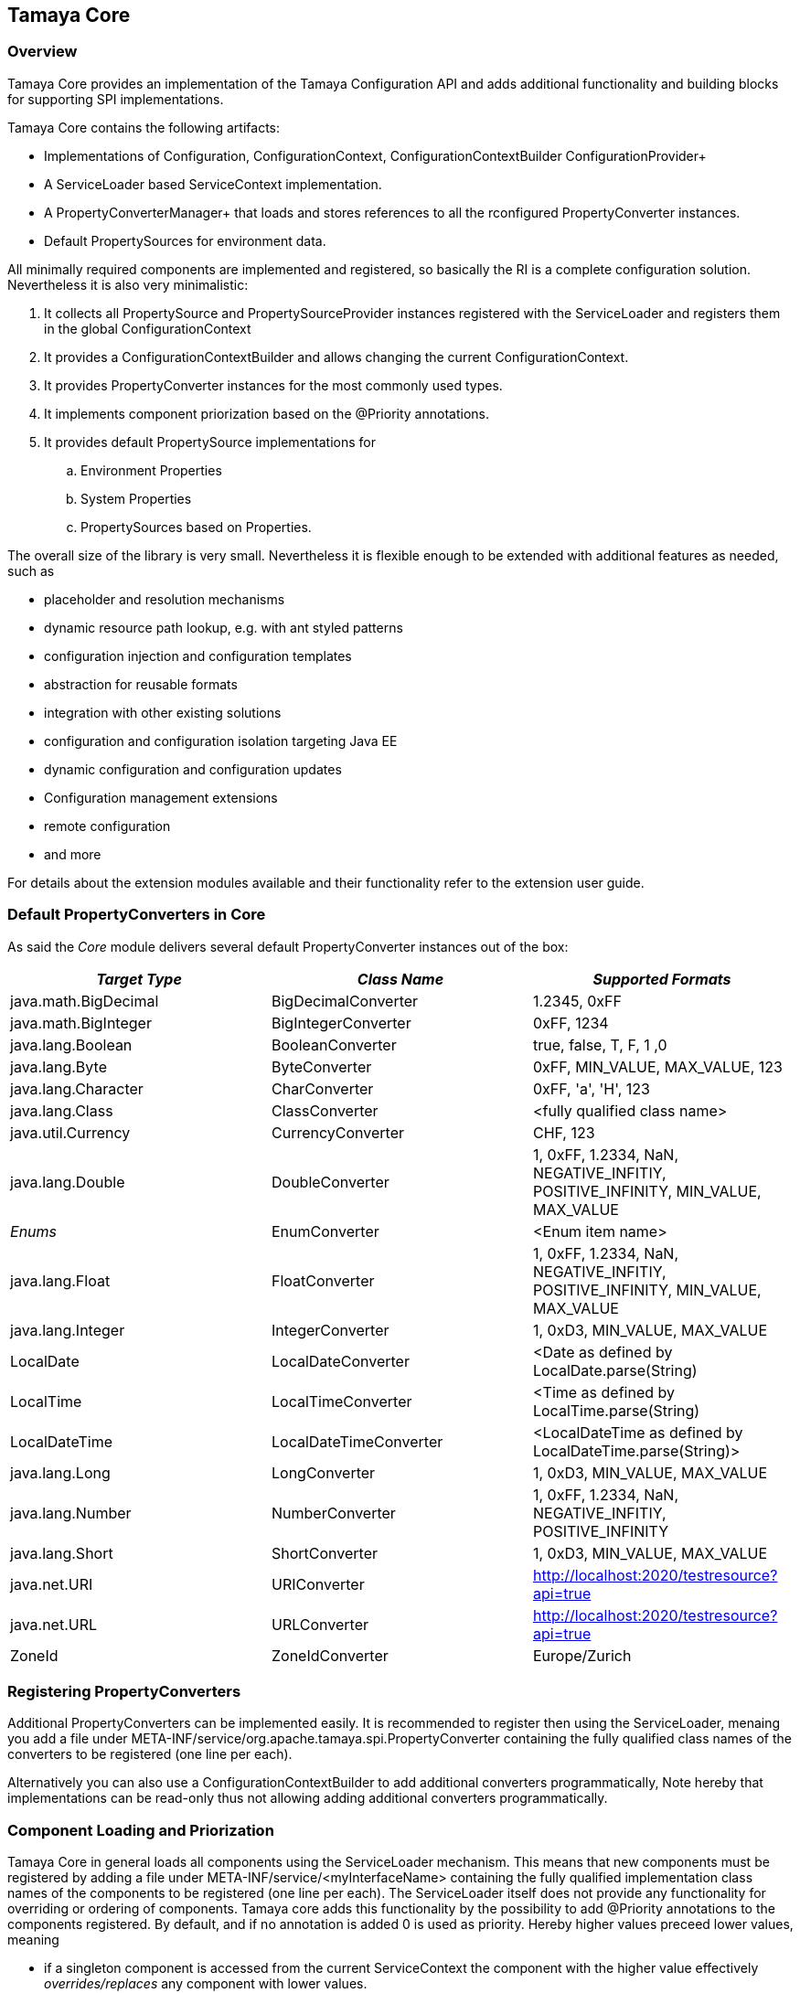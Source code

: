 // Licensed to the Apache Software Foundation (ASF) under one
// or more contributor license agreements.  See the NOTICE file
// distributed with this work for additional information
// regarding copyright ownership.  The ASF licenses this file
// to you under the Apache License, Version 2.0 (the
// "License"); you may not use this file except in compliance
// with the License.  You may obtain a copy of the License at
//
//   http://www.apache.org/licenses/LICENSE-2.0
//
// Unless required by applicable law or agreed to in writing,
// software distributed under the License is distributed on an
// "AS IS" BASIS, WITHOUT WARRANTIES OR CONDITIONS OF ANY
// KIND, either express or implied.  See the License for the
// specific language governing permissions and limitations
// under the License.
<<<
[[Core]]
== Tamaya Core
=== Overview

Tamaya Core provides an implementation of the Tamaya Configuration API and adds additional functionality and
building blocks for supporting SPI implementations.

Tamaya Core contains the following artifacts:

* Implementations of +Configuration, ConfigurationContext, ConfigurationContextBuilder+ ConfigurationProvider+
* A +ServiceLoader+ based +ServiceContext+ implementation.
* A PropertyConverterManager+ that loads and stores references to all the rconfigured +PropertyConverter+ instances.
* Default PropertySources for environment data.

All minimally required components are implemented and registered, so basically the RI is a complete configuration
solution. Nevertheless it is also very minimalistic:

. It collects all +PropertySource+ and +PropertySourceProvider+ instances registered with the +ServiceLoader+ and
  registers them in the global +ConfigurationContext+
. It provides a +ConfigurationContextBuilder+ and allows changing the current +ConfigurationContext+.
. It provides +PropertyConverter+ instances for the most commonly used types.
. It implements component priorization based on the +@Priority+ annotations.
. It provides default +PropertySource+ implementations for
  .. Environment Properties
  .. System Properties
  .. PropertySources based on +Properties+.

The overall size of the library is very small. Nevertheless it is flexible enough to be extended with additional
features as needed, such as

* placeholder and resolution mechanisms
* dynamic resource path lookup, e.g. with ant styled patterns
* configuration injection and configuration templates
* abstraction for reusable formats
* integration with other existing solutions
* configuration and configuration isolation targeting Java EE
* dynamic configuration and configuration updates
* Configuration management extensions
* remote configuration
* and more

For details about the extension modules available and  their functionality refer to the extension user guide.


[[CorePropertyConverters]]
=== Default PropertyConverters in Core

As said the _Core_ module delivers several default +PropertyConverter+ instances out of the box:

[width="100%",frame="1",options="header",grid="all"]
|=======
|_Target Type_             |_Class Name_              |_Supported Formats_
|java.math.BigDecimal    |BigDecimalConverter     |1.2345, 0xFF
|java.math.BigInteger    |BigIntegerConverter     |0xFF, 1234
|java.lang.Boolean       |BooleanConverter        |true, false, T, F, 1 ,0
|java.lang.Byte          |ByteConverter           |0xFF, MIN_VALUE, MAX_VALUE, 123
|java.lang.Character     |CharConverter           |0xFF, 'a', 'H', 123
|java.lang.Class         |ClassConverter          |<fully qualified class name>
|java.util.Currency      |CurrencyConverter       |CHF, 123
|java.lang.Double        |DoubleConverter         |1, 0xFF, 1.2334, NaN, NEGATIVE_INFITIY, POSITIVE_INFINITY, MIN_VALUE, MAX_VALUE
|_Enums_                 |EnumConverter           |<Enum item name>
|java.lang.Float         |FloatConverter          |1, 0xFF, 1.2334, NaN, NEGATIVE_INFITIY, POSITIVE_INFINITY, MIN_VALUE, MAX_VALUE
|java.lang.Integer       |IntegerConverter        |1, 0xD3, MIN_VALUE, MAX_VALUE
|LocalDate               |LocalDateConverter      |<Date as defined by LocalDate.parse(String)
|LocalTime               |LocalTimeConverter      |<Time as defined by LocalTime.parse(String)
|LocalDateTime           |LocalDateTimeConverter  |<LocalDateTime as defined by LocalDateTime.parse(String)>
|java.lang.Long          |LongConverter           |1, 0xD3, MIN_VALUE, MAX_VALUE
|java.lang.Number        |NumberConverter         |1, 0xFF, 1.2334, NaN, NEGATIVE_INFITIY, POSITIVE_INFINITY
|java.lang.Short         |ShortConverter          |1, 0xD3, MIN_VALUE, MAX_VALUE
|java.net.URI            |URIConverter            |http://localhost:2020/testresource?api=true
|java.net.URL            |URLConverter            |http://localhost:2020/testresource?api=true
|ZoneId                  |ZoneIdConverter         |Europe/Zurich
|=======


=== Registering PropertyConverters

Additional +PropertyConverters+ can be implemented easily. It is recommended to register then using the +ServiceLoader+,
menaing you add a file under +META-INF/service/org.apache.tamaya.spi.PropertyConverter+ containing the fully qualified
class names of the converters to be registered (one line per each).

Alternatively you can also use a +ConfigurationContextBuilder+ to add additional converters programmatically, Note
hereby that implementations can be read-only thus not allowing adding additional converters programmatically.


[[ComponentPriorization]]
=== Component Loading and Priorization

Tamaya Core in general loads all components using the +ServiceLoader+ mechanism. This means that new components
must be registered by adding a file under +META-INF/service/<myInterfaceName>+ containing the fully qualified
implementation class names of the components to be registered (one line per each).
The +ServiceLoader+ itself does not provide any functionality for overriding or ordering of components. Tamaya
core adds this functionality by the possibility to add +@Priority+ annotations to the components registered.
By default, and if no annotation is added +0+ is used as priority. Hereby higher values preceed lower values, meaning

* if a singleton component is accessed from the current +ServiceContext+ the component with the higher value
  effectively _overrides/replaces_ any component with lower values.
* if a collection of components is obtained from the +ServiceContext+ the components are ordered in order, where the
  ones with higher priority are before components with lower priority.
* if priorities match Tamaya Core additionally sorts them using the simple class name. This ensures that ordering is
  still defined and predictable in almost all scenarios.


[[RegisteringPropertySources]]
=== Registering Property Sources

PropertySources that provide configuration properties are registered as ordinary components as described in the previous
section. Nevertheless the priority is not managed based on +@Priority+ annotations, but based on an explicit
+int getOrdinal()+ method. This allows to define the ordinal/priority of a +PropertySource+ explicitly. This is useful
due to several reasons:

* it allows to define the ordinal as part of the configuration, thus allowing new overriding property sources being
  added easily.
* it allows to define the ordinal dynamically, e.g. based on the configuration location, the time of loading or
  whatever may be appropriate.



NOTE: TODO Discuss the defaults provided by core!


[[CorePropertySources]]
=== Default PropertySources in Core

The Tamaya Core implementation provides a couple of default +PropertySource+ implementations, which are automatically
registered. They are all in the package +org.apache.tamaya.core.propertysource+:

[width="100%",frame="1",options="header",grid="all"]
|=======
|_Type_                                   |_Class Name_                   |_Ordinal Used_
|Environment Properties                   |EnvironmentPropertySource      |300
|System Properties                        |SystemPropertySource           |400
|Base Implementation                      |BasePropertySource             |1000
|Properties Implementation                |PropertiesPropertySource       |1000
|Properties Implementation based on a URL |PropertiesFilePropertySource   |1000
|=======

There is also a class +DefaultOrdinal+, which defines several default ordinals. Beside the ordinals for system
and environment properties above, there may additional default ordinals defined in the future.

=== Abstract Class PropertiesFilePropertySource

The abstract class +PropertiesFilePropertySource+ can be used for implementing a +PropertySource+ based on a +URL+
instance that points to a +.properites+ file. It requires a +URL+ to be passed on the constructor:

[source,java]
--------------------------------------------
PropertiesFilePropertySource(URL url);
--------------------------------------------


==== Abstract Class PropertiesPropertySource

The abstract class +PropertiesPropertySource+ can be used for implementing a +PropertySource+ based on a +Properties+
instance. It requires a +PropertySource+ to be passed on the constructor:

[source,java]
--------------------------------------------
PropertiesPropertySource(Properties properties);
--------------------------------------------


==== Abstract Class BasePropertySource

The abstract class +BasePropertySource+ can be used for implementing custom +PropertySource+ classes. It requires only
one method to implemented:

[source,java]
.Implementing a PropertySource using BasePropertySource
--------------------------------------------
public class MyPropertySource extends BasePropertySource{

    public String getName(){
        // return a unique name for the property source, e.g. based on the underlying resource. This name also
        // allows to access the property source later
    }

    public Map<String, String> getProperties(){
        // Get a map with all properties provided by this property source
        // If the property source is not scannable, the map returned may be empty.
        // In the ladder case the +boolean isScannale()+ must be overridden, since
        // by default property sources are assumed to be scannable.
    }

}
--------------------------------------------

By default the ordinal of the property sources will be 1000, unless the key +tamaya.ordinal+ asdefined in
+PropertySource.TAMAYA_ORDINAL+ is present in the current +PropertySource+. Of course it is also possible to override
the inherited +protected void initializeOrdinal(final int defaultOrdinal)+, or directly +int getOrdinal()+.


[[CorePropertySourceProviders]]
=== Default PropertySourceProvider in Core

With +org.apache.tamaya.core.provider.JavaConfigurationProvider+ there is also a default +PropertySourceProvider+
present that loads all .properties files found at +META-INF/javaconfiguration.properties+.
